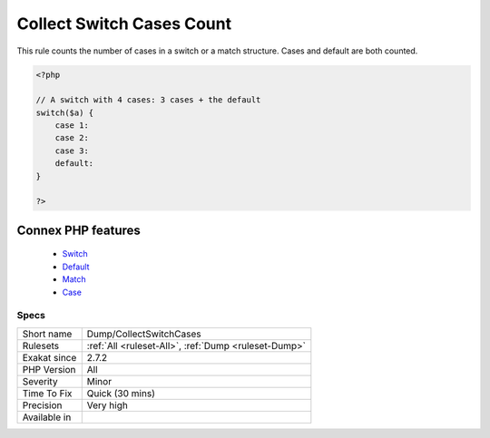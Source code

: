 .. _dump-collectswitchcases:


.. _collect-switch-cases-count:

Collect Switch Cases Count
++++++++++++++++++++++++++

.. meta::
	:description:
		Collect Switch Cases Count: This rule counts the number of cases in a switch or a match structure.
	:twitter:card: summary_large_image
	:twitter:site: @exakat
	:twitter:title: Collect Switch Cases Count
	:twitter:description: Collect Switch Cases Count: This rule counts the number of cases in a switch or a match structure
	:twitter:creator: @exakat
	:twitter:image:src: https://www.exakat.io/wp-content/uploads/2020/06/logo-exakat.png
	:og:image: https://www.exakat.io/wp-content/uploads/2020/06/logo-exakat.png
	:og:title: Collect Switch Cases Count
	:og:type: article
	:og:description: This rule counts the number of cases in a switch or a match structure
	:og:url: https://exakat.readthedocs.io/en/latest/Reference/Rules/Collect Switch Cases Count.html
	:og:locale: en

.. raw:: html


	<script type="application/ld+json">{"@context":"https:\/\/schema.org","@graph":[{"@type":"WebPage","@id":"https:\/\/php-tips.readthedocs.io\/en\/latest\/Reference\/Rules\/Dump\/CollectSwitchCases.html","url":"https:\/\/php-tips.readthedocs.io\/en\/latest\/Reference\/Rules\/Dump\/CollectSwitchCases.html","name":"Collect Switch Cases Count","isPartOf":{"@id":"https:\/\/www.exakat.io\/"},"datePublished":"Fri, 02 May 2025 17:39:47 +0000","dateModified":"Fri, 02 May 2025 17:39:47 +0000","description":"This rule counts the number of cases in a switch or a match structure","inLanguage":"en-US","potentialAction":[{"@type":"ReadAction","target":["https:\/\/exakat.readthedocs.io\/en\/latest\/Collect Switch Cases Count.html"]}]},{"@type":"WebSite","@id":"https:\/\/www.exakat.io\/","url":"https:\/\/www.exakat.io\/","name":"Exakat","description":"Smart PHP static analysis","inLanguage":"en-US"}]}</script>

This rule counts the number of cases in a switch or a match structure. Cases and default are both counted.

.. code-block:: php
   
   <?php
   
   // A switch with 4 cases: 3 cases + the default
   switch($a) {
       case 1:
       case 2:
       case 3:
       default:
   }
   
   ?>
Connex PHP features
-------------------

  + `Switch <https://php-dictionary.readthedocs.io/en/latest/dictionary/switch.ini.html>`_
  + `Default <https://php-dictionary.readthedocs.io/en/latest/dictionary/default.ini.html>`_
  + `Match <https://php-dictionary.readthedocs.io/en/latest/dictionary/match.ini.html>`_
  + `Case <https://php-dictionary.readthedocs.io/en/latest/dictionary/case.ini.html>`_


Specs
_____

+--------------+------------------------------------------------------+
| Short name   | Dump/CollectSwitchCases                              |
+--------------+------------------------------------------------------+
| Rulesets     | :ref:`All <ruleset-All>`, :ref:`Dump <ruleset-Dump>` |
+--------------+------------------------------------------------------+
| Exakat since | 2.7.2                                                |
+--------------+------------------------------------------------------+
| PHP Version  | All                                                  |
+--------------+------------------------------------------------------+
| Severity     | Minor                                                |
+--------------+------------------------------------------------------+
| Time To Fix  | Quick (30 mins)                                      |
+--------------+------------------------------------------------------+
| Precision    | Very high                                            |
+--------------+------------------------------------------------------+
| Available in |                                                      |
+--------------+------------------------------------------------------+


